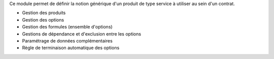 Ce module permet de définir la notion générique d'un produit de type service à
utiliser au sein d'un contrat.

- Gestion des produits
- Gestion des options
- Gestion des formules (ensemble d'options)
- Gestions de dépendance et d'exclusion entre les options
- Paramétrage de données complémentaires
- Règle de terminaison automatique des options
